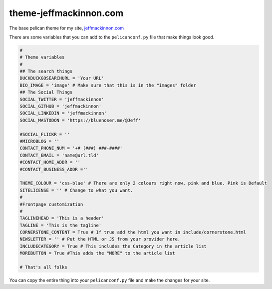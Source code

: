 =======================
theme-jeffmackinnon.com
=======================


The base pelican theme for my site, `jeffmackinnon.com <https://jeffmackinnon.com>`__

There are some variables that you can add to the ``pelicanconf.py`` file that make things look good.

.. code:: python

    #
    # Theme variables
    #
    ## The search things
    DUCKDUCKGOSEARCHURL = 'Your URL'
    BIO_IMAGE = 'image' # Make sure that this is in the "images" folder
    ## The Social Things
    SOCIAL_TWITTER = 'jeffmackinnon'
    SOCIAL_GITHUB = 'jeffmackinnon'
    SOCIAL_LINKEDIN = 'jeffmackinnon'
    SOCIAL_MASTODON = 'https://bluenoser.me/@Jeff'

    #SOCIAL_FLICKR = ''
    #MICROBLOG = ''
    CONTACT_PHONE_NUM = '+# (###) ###-####'
    CONTACT_EMAIL = 'name@url.tld'
    #CONTACT_HOME_ADDR = ''
    #CONTACT_BUSINESS_ADDR =''

    THEME_COLOUR = 'css-blue' # There are only 2 colours right now, pink and blue. Pink is Default
    SITELICENSE = '' # Change to what you want.
    #
    #Frontpage customization
    #
    TAGLINEHEAD = 'This is a header'
    TAGLINE = 'This is the tagline'
    CORNERSTONE_CONTENT = True # If true add the html you want in include/cornerstone.html
    NEWSLETTER = '' # Put the HTML or JS from your provider here.
    INCLUDECATEGORY = True # This includes the Category in the article list
    MOREBUTTON = True #This adds the "MORE" to the article list

    # That's all folks


You can copy the entire thing into your ``pelicanconf.py`` file and make the changes for your site. 
